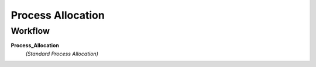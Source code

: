 
.. _functional-guide/process/c_allocation_process:

==================
Process Allocation
==================


Workflow
--------
\ **Process_Allocation**\ 
 \ *(Standard Process Allocation)*\ 
